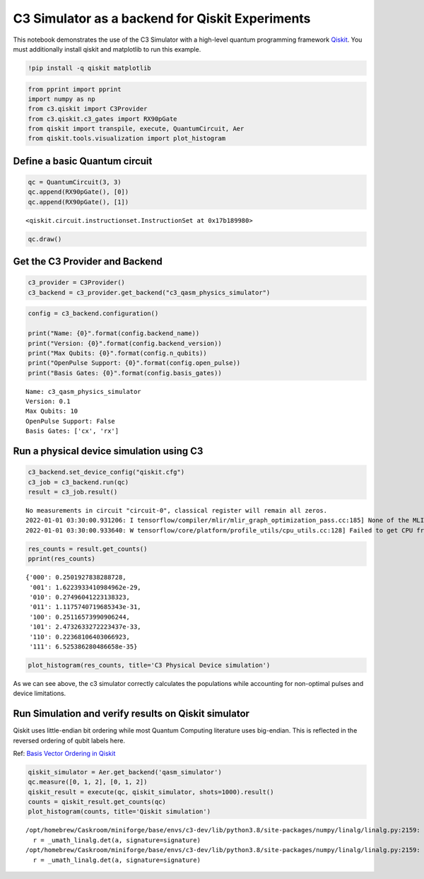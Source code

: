 C3 Simulator as a backend for Qiskit Experiments
================================================

This notebook demonstrates the use of the C3 Simulator with a high-level
quantum programming framework `Qiskit <https://www.qiskit.org>`__. You
must additionally install qiskit and matplotlib to run this example.

.. code:: ipython3

    !pip install -q qiskit matplotlib

.. code:: ipython3

    from pprint import pprint
    import numpy as np
    from c3.qiskit import C3Provider
    from c3.qiskit.c3_gates import RX90pGate
    from qiskit import transpile, execute, QuantumCircuit, Aer
    from qiskit.tools.visualization import plot_histogram

Define a basic Quantum circuit
------------------------------

.. code:: ipython3

    qc = QuantumCircuit(3, 3)
    qc.append(RX90pGate(), [0])
    qc.append(RX90pGate(), [1])




.. parsed-literal::

    <qiskit.circuit.instructionset.InstructionSet at 0x17b189980>



.. code:: ipython3

    qc.draw()




.. raw:: html

    <pre style="word-wrap: normal;white-space: pre;background: #fff0;line-height: 1.1;font-family: &quot;Courier New&quot;,Courier,monospace">     ┌────────────┐
    q_0: ┤ Rx90p(π/2) ├
         ├────────────┤
    q_1: ┤ Rx90p(π/2) ├
         └────────────┘
    q_2: ──────────────
    
    c: 3/══════════════
                       </pre>



Get the C3 Provider and Backend
-------------------------------

.. code:: ipython3

    c3_provider = C3Provider()
    c3_backend = c3_provider.get_backend("c3_qasm_physics_simulator")

.. code:: ipython3

    config = c3_backend.configuration()
    
    print("Name: {0}".format(config.backend_name))
    print("Version: {0}".format(config.backend_version))
    print("Max Qubits: {0}".format(config.n_qubits))
    print("OpenPulse Support: {0}".format(config.open_pulse))
    print("Basis Gates: {0}".format(config.basis_gates))


.. parsed-literal::

    Name: c3_qasm_physics_simulator
    Version: 0.1
    Max Qubits: 10
    OpenPulse Support: False
    Basis Gates: ['cx', 'rx']


Run a physical device simulation using C3
-----------------------------------------

.. code:: ipython3

    c3_backend.set_device_config("qiskit.cfg")
    c3_job = c3_backend.run(qc)
    result = c3_job.result()


.. parsed-literal::

    No measurements in circuit "circuit-0", classical register will remain all zeros.
    2022-01-01 03:30:00.931206: I tensorflow/compiler/mlir/mlir_graph_optimization_pass.cc:185] None of the MLIR Optimization Passes are enabled (registered 2)
    2022-01-01 03:30:00.933640: W tensorflow/core/platform/profile_utils/cpu_utils.cc:128] Failed to get CPU frequency: 0 Hz


.. code:: ipython3

    res_counts = result.get_counts()
    pprint(res_counts)


.. parsed-literal::

    {'000': 0.2501927838288728,
     '001': 1.6223933410984962e-29,
     '010': 0.27496041223138323,
     '011': 1.1175740719685343e-31,
     '100': 0.25116573990906244,
     '101': 2.4732633272223437e-33,
     '110': 0.22368106403066923,
     '111': 6.525386280486658e-35}


.. code:: ipython3

    plot_histogram(res_counts, title='C3 Physical Device simulation')




.. image:: c3_qiskit_files/c3_qiskit_13_0.png



As we can see above, the c3 simulator correctly calculates the
populations while accounting for non-optimal pulses and device
limitations.

Run Simulation and verify results on Qiskit simulator
-----------------------------------------------------

Qiskit uses little-endian bit ordering while most Quantum Computing
literature uses big-endian. This is reflected in the reversed ordering
of qubit labels here.

Ref: `Basis Vector Ordering in
Qiskit <https://qiskit.org/documentation/tutorials/circuits/3_summary_of_quantum_operations.html#Basis-vector-ordering-in-Qiskit>`__

.. code:: ipython3

    qiskit_simulator = Aer.get_backend('qasm_simulator')
    qc.measure([0, 1, 2], [0, 1, 2])
    qiskit_result = execute(qc, qiskit_simulator, shots=1000).result()
    counts = qiskit_result.get_counts(qc)
    plot_histogram(counts, title='Qiskit simulation')


.. parsed-literal::

    /opt/homebrew/Caskroom/miniforge/base/envs/c3-dev/lib/python3.8/site-packages/numpy/linalg/linalg.py:2159: RuntimeWarning: divide by zero encountered in det
      r = _umath_linalg.det(a, signature=signature)
    /opt/homebrew/Caskroom/miniforge/base/envs/c3-dev/lib/python3.8/site-packages/numpy/linalg/linalg.py:2159: RuntimeWarning: invalid value encountered in det
      r = _umath_linalg.det(a, signature=signature)




.. image:: c3_qiskit_files/c3_qiskit_17_1.png


